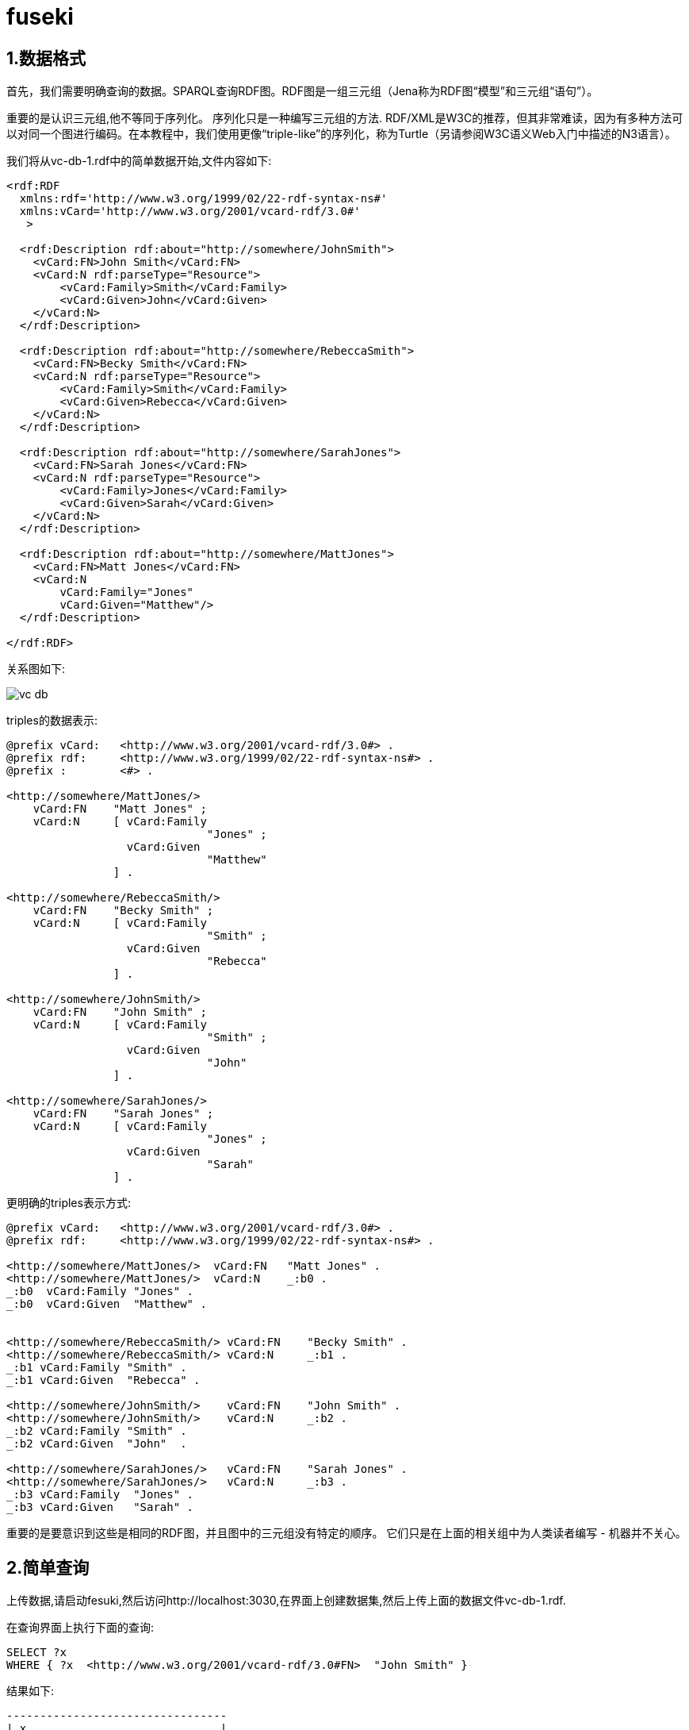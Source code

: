 = fuseki

== 1.数据格式

首先，我们需要明确查询的数据。SPARQL查询RDF图。RDF图是一组三元组（Jena称为RDF图“模型”和三元组“语句”）。

重要的是认识三元组,他不等同于序列化。 序列化只是一种编写三元组的方法. RDF/XML是W3C的推荐，但其非常难读，因为有多种方法可以对同一个图进行编码。在本教程中，我们使用更像“triple-like”的序列化，称为Turtle（另请参阅W3C语义Web入门中描述的N3语言）。

我们将从vc-db-1.rdf中的简单数据开始,文件内容如下:
[source,xml]
----
<rdf:RDF
  xmlns:rdf='http://www.w3.org/1999/02/22-rdf-syntax-ns#'
  xmlns:vCard='http://www.w3.org/2001/vcard-rdf/3.0#'
   >

  <rdf:Description rdf:about="http://somewhere/JohnSmith">
    <vCard:FN>John Smith</vCard:FN>
    <vCard:N rdf:parseType="Resource">
	<vCard:Family>Smith</vCard:Family>
	<vCard:Given>John</vCard:Given>
    </vCard:N>
  </rdf:Description>

  <rdf:Description rdf:about="http://somewhere/RebeccaSmith">
    <vCard:FN>Becky Smith</vCard:FN>
    <vCard:N rdf:parseType="Resource">
	<vCard:Family>Smith</vCard:Family>
	<vCard:Given>Rebecca</vCard:Given>
    </vCard:N>
  </rdf:Description>

  <rdf:Description rdf:about="http://somewhere/SarahJones">
    <vCard:FN>Sarah Jones</vCard:FN>
    <vCard:N rdf:parseType="Resource">
	<vCard:Family>Jones</vCard:Family>
	<vCard:Given>Sarah</vCard:Given>
    </vCard:N>
  </rdf:Description>

  <rdf:Description rdf:about="http://somewhere/MattJones">
    <vCard:FN>Matt Jones</vCard:FN>
    <vCard:N
	vCard:Family="Jones"
	vCard:Given="Matthew"/>
  </rdf:Description>

</rdf:RDF>

----

关系图如下:

image::../images/vc-db.png[]

triples的数据表示:
[source,shell]
----
@prefix vCard:   <http://www.w3.org/2001/vcard-rdf/3.0#> .
@prefix rdf:     <http://www.w3.org/1999/02/22-rdf-syntax-ns#> .
@prefix :        <#> .

<http://somewhere/MattJones/>
    vCard:FN    "Matt Jones" ;
    vCard:N     [ vCard:Family
                              "Jones" ;
                  vCard:Given
                              "Matthew"
                ] .

<http://somewhere/RebeccaSmith/>
    vCard:FN    "Becky Smith" ;
    vCard:N     [ vCard:Family
                              "Smith" ;
                  vCard:Given
                              "Rebecca"
                ] .

<http://somewhere/JohnSmith/>
    vCard:FN    "John Smith" ;
    vCard:N     [ vCard:Family
                              "Smith" ;
                  vCard:Given
                              "John"
                ] .

<http://somewhere/SarahJones/>
    vCard:FN    "Sarah Jones" ;
    vCard:N     [ vCard:Family
                              "Jones" ;
                  vCard:Given
                              "Sarah"
                ] .
----

更明确的triples表示方式:
[source,shell]
----
@prefix vCard:   <http://www.w3.org/2001/vcard-rdf/3.0#> .
@prefix rdf:     <http://www.w3.org/1999/02/22-rdf-syntax-ns#> .

<http://somewhere/MattJones/>  vCard:FN   "Matt Jones" .
<http://somewhere/MattJones/>  vCard:N    _:b0 .
_:b0  vCard:Family "Jones" .
_:b0  vCard:Given  "Matthew" .


<http://somewhere/RebeccaSmith/> vCard:FN    "Becky Smith" .
<http://somewhere/RebeccaSmith/> vCard:N     _:b1 .
_:b1 vCard:Family "Smith" .
_:b1 vCard:Given  "Rebecca" .

<http://somewhere/JohnSmith/>    vCard:FN    "John Smith" .
<http://somewhere/JohnSmith/>    vCard:N     _:b2 .
_:b2 vCard:Family "Smith" .
_:b2 vCard:Given  "John"  .

<http://somewhere/SarahJones/>   vCard:FN    "Sarah Jones" .
<http://somewhere/SarahJones/>   vCard:N     _:b3 .
_:b3 vCard:Family  "Jones" .
_:b3 vCard:Given   "Sarah" .
----

重要的是要意识到这些是相同的RDF图，并且图中的三元组没有特定的顺序。 它们只是在上面的相关组中为人类读者编写 - 机器并不关心。

== 2.简单查询

上传数据,请启动fesuki,然后访问http://localhost:3030,在界面上创建数据集,然后上传上面的数据文件vc-db-1.rdf.

在查询界面上执行下面的查询:
[source,shell]
----
SELECT ?x
WHERE { ?x  <http://www.w3.org/2001/vcard-rdf/3.0#FN>  "John Smith" }
----

结果如下:
[source,shell]
----

---------------------------------
| x                             |
=================================
| <http://somewhere/JohnSmith/> |
---------------------------------

----

这通过将WHERE子句中的三元模式与RDF图中的三元组进行匹配来实现。三元组的谓词和对象是固定值，因此模式将仅匹配具有这些值的三元组。主体是变量，变量没有其他限制。 该模式匹配具有这些谓词和对象值的任何三元组，并且它与x的解决方案匹配。

<>中包含的项目是一个URI（实际上，它是一个IRI），""中的项目是一个普通的文字。 就像Turtle，N3或N-triples一样，键入的文字用\^\^编写，语言标签可以用@添加。

?x是一个名为x的变量。 的?不构成名称的一部分，这就是它不出现在表格输出中的原因。

== 3.基本模式

本节介绍基本模式和解决方案，SPARQL查询的主要构建块。

SELECT 直接暴露solutions(在order/limit/offset后面被应用)作为结果集,其他形式的查询使用solutions组成图.solution是模式匹配的方式,变量的值必须采用一种模式去匹配.

之前的查询只有一个solution,我们来修改先前的查询:
[source,shell]
----
SELECT ?x ?fname
WHERE {?x  <http://www.w3.org/2001/vcard-rdf/3.0#FN>  ?fname}
----

这有4个solution，数据源中的每个三元组的VCARD名称属性

[source,shell]
----
----------------------------------------------------
| x                                | name          |
====================================================
| <http://somewhere/RebeccaSmith/> | "Becky Smith" |
| <http://somewhere/SarahJones/>   | "Sarah Jones" |
| <http://somewhere/JohnSmith/>    | "John Smith"  |
| <http://somewhere/MattJones/>    | "Matt Jones"  |
----------------------------------------------------
----

到目前为止，对于triple模式和基本模式，每个变量都将在每个解决方案中定义。查询到的solution可以被认为是一个表，但在一般情况下，它是一个表，其中并不是每一行中的列都有值。给定SPARQL查询的solution不必具有每个solution中所有变量的值，我们将在后面看到。

=== 基本模式

基本模式以一组三元值匹配.
[source,shell]
----
SELECT ?givenName
WHERE
  { ?y  <http://www.w3.org/2001/vcard-rdf/3.0#Family>  "Smith" .
    ?y  <http://www.w3.org/2001/vcard-rdf/3.0#Given>  ?givenName .
  }
----

上面的查询有两个三元匹配,之间用 `.` 分割. y在值在每个三元组必须一样.结果如下:
[source,shell]
----

-------------
| givenName |
=============
| "John"    |
| "Rebecca" |
-------------

----

=== QNames

有使用前缀编写长URI的简写机制。 上面的查询更清楚地写为：
[source,shell]
----
PREFIX vcard:      <http://www.w3.org/2001/vcard-rdf/3.0#>

SELECT ?givenName
WHERE
 { ?y vcard:Family "Smith" .
   ?y vcard:Given  ?givenName .
 }
----

这绝对不是XML qname，而是使用RDF规则通过连接部分将qname转换为URI。

=== 空节点

稍微改变一下上面的查询:
[source,shell]
----
PREFIX vcard:      <http://www.w3.org/2001/vcard-rdf/3.0#>

SELECT ?y ?givenName
WHERE
 { ?y vcard:Family "Smith" .
   ?y vcard:Given  ?givenName .
 }
----

空节点如下显示:
[source,shell]
----
--------------------
| y    | givenName |
====================
| _:b0 | "John"    |
| _:b1 | "Rebecca" |
--------------------

----

'-'开始的节点看起来很奇怪,这不是空白节点的内部标签,它是ARQ为了打印它们而分配_:b0，_:b1,以确定显示的两个空白节点是否相同。

== 4.过滤

图匹配允许符合模式的结果被发现,这部分讲述solution如何被限制(过滤),有很多比较值的方式,这里我们只说两种.

=== 字符匹配

SPARQL提供了一种基于正则表达式测试字符串的操作。这包括能够询问SQL“LIKE”样式测试，尽管正则表达式的语法与SQL不同。

语法如下:
	FILTER regex(?x, "pattern" [, "flags"])
flag是可选的,flag=“i”表示不区分大小写的模式匹配

看下面的例子:
[source,shell]
----
PREFIX vcard: <http://www.w3.org/2001/vcard-rdf/3.0#>

SELECT ?g
WHERE
{ ?y vcard:Given ?g .
  FILTER regex(?g, "r", "i") }
----

结果如下:
[source,shell]
----
-------------
| g         |
=============
| "Rebecca" |
| "Sarah"   |
-------------
----

=== Testing Values

有时候应用程序想要过滤变量的值,在数据文件vc-db-2.rdf中，我们为age添加了一个额外的字段。 年龄不是由vCard架构定义的，因此我们创建了一个新属性。RDF允许混合不同的信息定义，因为URI是唯一的。 另请注意，键入info:age属性值。

.vc-db-2.rdf
[source,shell]
----
<rdf:RDF
  xmlns:rdf='http://www.w3.org/1999/02/22-rdf-syntax-ns#'
  xmlns:vCard='http://www.w3.org/2001/vcard-rdf/3.0#'
  xmlns:info='http://somewhere/peopleInfo#'
   >

  <rdf:Description rdf:about="http://somewhere/JohnSmith">
    <vCard:FN>John Smith</vCard:FN>
    <info:age rdf:datatype='http://www.w3.org/2001/XMLSchema#integer'>25</info:age>
    <vCard:N rdf:parseType="Resource">
	<vCard:Family>Smith</vCard:Family>
	<vCard:Given>John</vCard:Given>
    </vCard:N>
  </rdf:Description>

  <rdf:Description rdf:about="http://somewhere/RebeccaSmith">
    <vCard:FN>Becky Smith</vCard:FN>
    <info:age rdf:datatype='http://www.w3.org/2001/XMLSchema#integer'>23</info:age>
    <vCard:N rdf:parseType="Resource">
	<vCard:Family>Smith</vCard:Family>
	<vCard:Given>Rebecca</vCard:Given>
    </vCard:N>
  </rdf:Description>

  <rdf:Description rdf:about="http://somewhere/SarahJones">
    <vCard:FN>Sarah Jones</vCard:FN>
    <vCard:N rdf:parseType="Resource">
	<vCard:Family>Jones</vCard:Family>
	<vCard:Given>Sarah</vCard:Given>
    </vCard:N>
  </rdf:Description>

  <rdf:Description rdf:about="http://somewhere/MattJones">
    <vCard:FN>Matt Jones</vCard:FN>
    <vCard:N
	vCard:Family="Jones"
	vCard:Given="Matthew"/>
  </rdf:Description>

</rdf:RDF>

----

查询语句如下:
[source,shell]
----
PREFIX info: <http://somewhere/peopleInfo#>

SELECT ?resource
WHERE
  {
    ?resource info:age ?age .
    FILTER (?age >= 24)
  }
----

算术表达式必须在括号中（圆括号）。 唯一的solution是：

[source,java]
----
---------------------------------
| resource                      |
=================================
| <http://somewhere/JohnSmith/> |
---------------------------------
----

== 5.可选信息

RDF是半结构化数据，因此SPARQL具有查询数据的能力，但在数据不存在时不会使查询失败。查询使用可选部分来扩展查询解决方案中的信息，但无论如何都要返回非可选信息。

下面的语句查询person的name,如果age存在的话,也返回
[source,shell]
----
PREFIX info:    <http://somewhere/peopleInfo#>
PREFIX vcard:   <http://www.w3.org/2001/vcard-rdf/3.0#>

SELECT ?name ?age
WHERE
{
    ?person vcard:FN  ?name .
    OPTIONAL { ?person info:age ?age }
}
----

结果如下:
[source,shell]
----
------------------------
| name          | age |
=======================
| "Becky Smith" | 23  |
| "Sarah Jones" |     |
| "John Smith"  | 25  |
| "Matt Jones"  |     |
-----------------------
----

如果没有可选子句,则不会返回age会空的数据,结果如下:

[source,shell]
----
-----------------------
| name          | age |
=======================
| "Becky Smith" | 23  |
| "John Smith"  | 25  |
-----------------------
----

因为info：age属性必须存在于解决方案中。

=== OPTIONALs结合FILTERs

OPTIONAL是一个二元运算符，它结合了两个图形模式.可选模式是组模式，可以包含多个SPARQL模式类型。如果匹配，则扩展解决方案，如果不匹配，则给出原始解决方案。

[source,shell]
----
PREFIX info:        <http://somewhere/peopleInfo#>
PREFIX vcard:      <http://www.w3.org/2001/vcard-rdf/3.0#>

SELECT ?name ?age
WHERE
{
    ?person vcard:FN  ?name .
    OPTIONAL { ?person info:age ?age . FILTER ( ?age > 24 ) }
}
----

因此，如果我们在可选部分中过滤了大于24的年龄，我们仍然会得到4个解决方案（来自vcard：FN模式），但只有通过测试才能获得年龄。

[source,shell]
----
-----------------------
| name          | age |
=======================
| "Becky Smith" |     |
| "Sarah Jones" |     |
| "John Smith"  | 25  |
| "Matt Jones"  |     |
-----------------------
----

如果过滤条件移出可选部分，那么它可能会影响解决方案的数量
[source,shell]
----
PREFIX info:        <http://somewhere/peopleInfo#>
PREFIX vcard:      <http://www.w3.org/2001/vcard-rdf/3.0#>

SELECT ?name ?age
WHERE
{
    ?person vcard:FN  ?name .
    OPTIONAL { ?person info:age ?age . }
    FILTER ( !bound(?age) || ?age > 24 )
}
----

如果解决方案具有年龄变量，则它必须大于24.它也可以是未绑定的。 现在有三种解决方案：

[source,shell]
----
-----------------------
| name          | age |
=======================
| "Sarah Jones" |     |
| "John Smith"  | 25  |
| "Matt Jones"  |     |
-----------------------
----

=== 可选项和顺序相关查询

需要注意的一件事是在两个或多个可选子句中使用相同的变量（而不是在某些基本模式中）：

[source,shell]
----
PREFIX foaf: <http://xmlns.com/foaf/0.1/>
PREFIX vCard: <http://www.w3.org/2001/vcard-rdf/3.0#>

SELECT ?name
WHERE
{
  ?x a foaf:Person .
  OPTIONAL { ?x foaf:name ?name }
  OPTIONAL { ?x vCard:FN  ?name }
}
----

如果第一个可选项将?name和?x绑定到某些值，则第二个OPTIONAL是尝试匹配地面三元组（？x和<kbd>？name </ kbd>具有值）,如果第一个选项与可选部分不匹配，则第二个选项是尝试将其三元组与两个变量匹配。

== 6.UNION查询

vCard词汇表和FOAF词汇表都具有人名的属性。在vCard中，它是vCard:FN，在FOAF中，它是foaf:name。在这个部分，我们将查看一小组数据，其中人员的姓名可以通过FOAF或vCard词汇表给出。数据表格式如下:
[source,shell]
----
@prefix foaf: <http://xmlns.com/foaf/0.1/> .
@prefix vcard: <http://www.w3.org/2001/vcard-rdf/3.0#> .

_:a foaf:name   "Matt Jones" .

_:b foaf:name   "Sarah Jones" .

_:c vcard:FN    "Becky Smith" .

_:d vcard:FN    "John Smith" .
----

如果要查询上面所有的名字,可以这样写
[source,shell]
----
PREFIX foaf: <http://xmlns.com/foaf/0.1/>
PREFIX vCard: <http://www.w3.org/2001/vcard-rdf/3.0#>

SELECT ?name
WHERE
{
   { [] foaf:name ?name } UNION { [] vCard:FN ?name }
}
----
查询的结果如下:
[source,shell]
----
-----------------
| name          |
=================
| "Matt Jones"  |
| "Sarah Jones" |
| "Becky Smith" |
| "John Smith"  |
-----------------
----
上面的查询也可以使用Filter来实现:
[source,shell]
----
PREFIX foaf: <http://xmlns.com/foaf/0.1/>
PREFIX vCard: <http://www.w3.org/2001/vcard-rdf/3.0#>

SELECT ?name
WHERE
{
  [] ?p ?name
  FILTER ( ?p = foaf:name || ?p = vCard:FN )
}
----

第一种形式可能更快，这取决于所使用的数据和存储，因为第二种形式可能必须从图中获得所有三元组以匹配每个槽中未绑定变量（或空白节点）的三重模式， 然后测试每个?p以查看它是否与其中一个值匹配.它将取决于查询优化器的复杂程度，以确定它是否能够更有效地执行查询，并且能够将约束传递到存储层。


上面的例子在每个分支中使用相同的变量。如果使用不同的变量，应用程序可以发现哪个子模式导致匹配：

[source,shell]
----
PREFIX foaf: <http://xmlns.com/foaf/0.1/>
PREFIX vCard: <http://www.w3.org/2001/vcard-rdf/3.0#>

SELECT ?name1 ?name2
WHERE
{
   { [] foaf:name ?name1 } UNION { [] vCard:FN ?name2 }
}

---------------------------------
| name1         | name2         |
=================================
| "Matt Jones"  |               |
| "Sarah Jones" |               |
|               | "Becky Smith" |
|               | "John Smith"  |
---------------------------------
----

第二个查询通过将名称分配给不同的变量，保留了人员姓名来源的信息。

使用OPTIONAL也可以达到同样的效果:
[source,shell]
----
PREFIX foaf: <http://xmlns.com/foaf/0.1/>
PREFIX vCard: <http://www.w3.org/2001/vcard-rdf/3.0#>

SELECT ?name1 ?name2
WHERE
{
  ?x a foaf:Person
  OPTIONAL { ?x  foaf:name  ?name1 }
  OPTIONAL { ?x  vCard:FN   ?name2 }
}

---------------------------------
| name1         | name2         |
=================================
| "Matt Jones"  |               |
| "Sarah Jones" |               |
|               | "Becky Smith" |
|               | "John Smith"  |
---------------------------------
----

== 7.数据集

本节介绍RDF数据集 -  RDF数据集是SPARQL查询的单元。 它由一个默认图形和一些命名图形组成。

图形匹配操作（基本模式，可选项和UNION）在一个RDF图上工作。这开始是数据集的默认图形，但可以通过GRAPH关键字进行更改。

[source,shell]
----
GRAPH uri { ... pattern ... }

GRAPH var { ... pattern ... }
----

如果给出了URI，则模式将与具有该名称的数据集中的图形匹配 - 如果没有，则GRAPH子句根本不匹配。

如果给出变量，则尝试所有命名图（不是默认图）。执行期间,该变量可以在别处使用，如果其值已经为解决方案所知，则仅尝试该变量值指定的命名图。

RDF数据集可以采用多种形式。 两种常见的设置是使默认图形为所有命名图形的并集（RDF合并），或者使默认图形成为命名图形的清单（它们来自何处，何时被读取等）。这没有限制,一个图表可以在不同名称下包含两次，或者某些图表可能与其他图表共享三元组。

在下面的示例中，我们将使用RDF聚合器的以下书籍数据集：

.默认graph(ds-dft.ttl)
[source,shell]
----
@prefix dc: <http://purl.org/dc/elements/1.1/> .
@prefix xsd: <http://www.w3.org/2001/XMLSchema#> .

<ds-ng-1.ttl> dc:date "2005-07-14T03:18:56+0100"^^xsd:dateTime .
<ds-ng-2.ttl> dc:date "2005-09-22T05:53:05+0100"^^xsd:dateTime .
----

.Named graph1(ds-ng-1.ttl)
[source,shell]
----
@prefix dc: <http://purl.org/dc/elements/1.1/> .

[] dc:title "Harry Potter and the Philospher's Stone" .
[] dc:title "Harry Potter and the Chamber of Secrets" .
----

.Named graph2(ds-ng-2.ttl)
[source,shell]
----
@prefix dc: <http://purl.org/dc/elements/1.1/> .

[] dc:title "Harry Potter and the Sorcerer's Stone" .
[] dc:title "Harry Potter and the Chamber of Secrets" .
----

也就是说，我们有两个描述某些书籍的小图，我们有一个默认图表，用于记录上次读取这些图表的时间。

执行下面的命令
[source,shell]
----
java -cp ... arq.sparql
    --graph ds-dft.ttl --namedgraph ds-ng-1.ttl --namedgraph ds-ng-2.ttl
    --query query file
----

数据集不必仅在查询的生命周期中创建。它们可以创建并存储在数据库中，这对于聚合器应用程序来说更常见。

然后查询默认数据集
[source,shell]
----
PREFIX xsd: <http://www.w3.org/2001/XMLSchema#>
PREFIX dc: <http://purl.org/dc/elements/1.1/>
PREFIX : <.>

SELECT *
{ ?s ?p ?o }
----

`PREFIX : <.>` 格式化输出

[source,shell]
----
----------------------------------------------------------------------
| s            | p       | o                                         |
======================================================================
| :ds-ng-2.ttl | dc:date | "2005-09-22T05:53:05+01:00"^^xsd:dateTime |
| :ds-ng-1.ttl | dc:date | "2005-07-14T03:18:56+01:00"^^xsd:dateTime |
----------------------------------------------------------------------
---- 

这只是默认图形 - 没有来自命名图形，因为除非通过GRAPH明确指示，否则不会查询它们。

我们可以通过查询默认图和命名图来查询所有三元组:

[source,shell]
----
PREFIX  xsd:    <http://www.w3.org/2001/XMLSchema#>
PREFIX  dc:     <http://purl.org/dc/elements/1.1/>
PREFIX  :       <.>

SELECT *
{
    { ?s ?p ?o } UNION { GRAPH ?g { ?s ?p ?o } }
}
----

查询结果是:
[source,shell]
----
---------------------------------------------------------------------------------------
| s            | p        | o                                          | g            |
=======================================================================================
| :ds-ng-2.ttl | dc:date  | "2005-09-22T05:53:05+01:00"^^xsd:dateTime  |              |
| :ds-ng-1.ttl | dc:date  | "2005-07-14T03:18:56+01:00"^^xsd:dateTime  |              |
| _:b0         | dc:title | "Harry Potter and the Sorcerer's Stone"    | :ds-ng-2.ttl |
| _:b1         | dc:title | "Harry Potter and the Chamber of Secrets"  | :ds-ng-2.ttl |
| _:b2         | dc:title | "Harry Potter and the Chamber of Secrets"  | :ds-ng-1.ttl |
| _:b3         | dc:title | "Harry Potter and the Philospher's Stone"  | :ds-ng-1.ttl |
---------------------------------------------------------------------------------------
----

如果应用程序知道名称图形，它可以直接询问查询，例如查找给定图形中的所有标题:
[source,shell]
----
PREFIX dc: <http://purl.org/dc/elements/1.1/>
PREFIX : <.>

SELECT ?title
{
  GRAPH :ds-ng-2.ttl
    { ?b dc:title ?title }
}
----

结果是:
[source,shell]
----
---------------------------------------------
| title                                     |
=============================================
| "Harry Potter and the Sorcerer's Stone"   |
| "Harry Potter and the Chamber of Secrets" |
---------------------------------------------
----